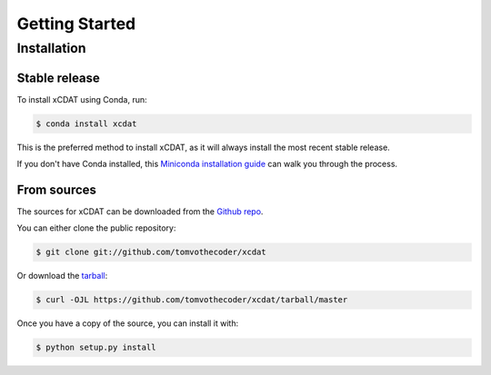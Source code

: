 .. highlight:: shell

===============
Getting Started
===============


Installation
------------

Stable release
==============

To install xCDAT using Conda, run:

.. code-block:: console

    $ conda install xcdat

This is the preferred method to install xCDAT, as it will always install the most recent stable release.

If you don't have Conda installed, this `Miniconda installation guide`_ can walk you through the process.

.. _Miniconda installation guide: https://docs.conda.io/en/latest/miniconda.html


From sources
============

The sources for xCDAT can be downloaded from the `Github repo`_.

You can either clone the public repository:

.. code-block:: console

    $ git clone git://github.com/tomvothecoder/xcdat

Or download the `tarball`_:

.. code-block:: console

    $ curl -OJL https://github.com/tomvothecoder/xcdat/tarball/master

Once you have a copy of the source, you can install it with:

.. code-block:: console

    $ python setup.py install


.. _Github repo: https://github.com/tomvothecoder/xcdat
.. _tarball: https://github.com/tomvothecoder/xcdat/tarball/master
